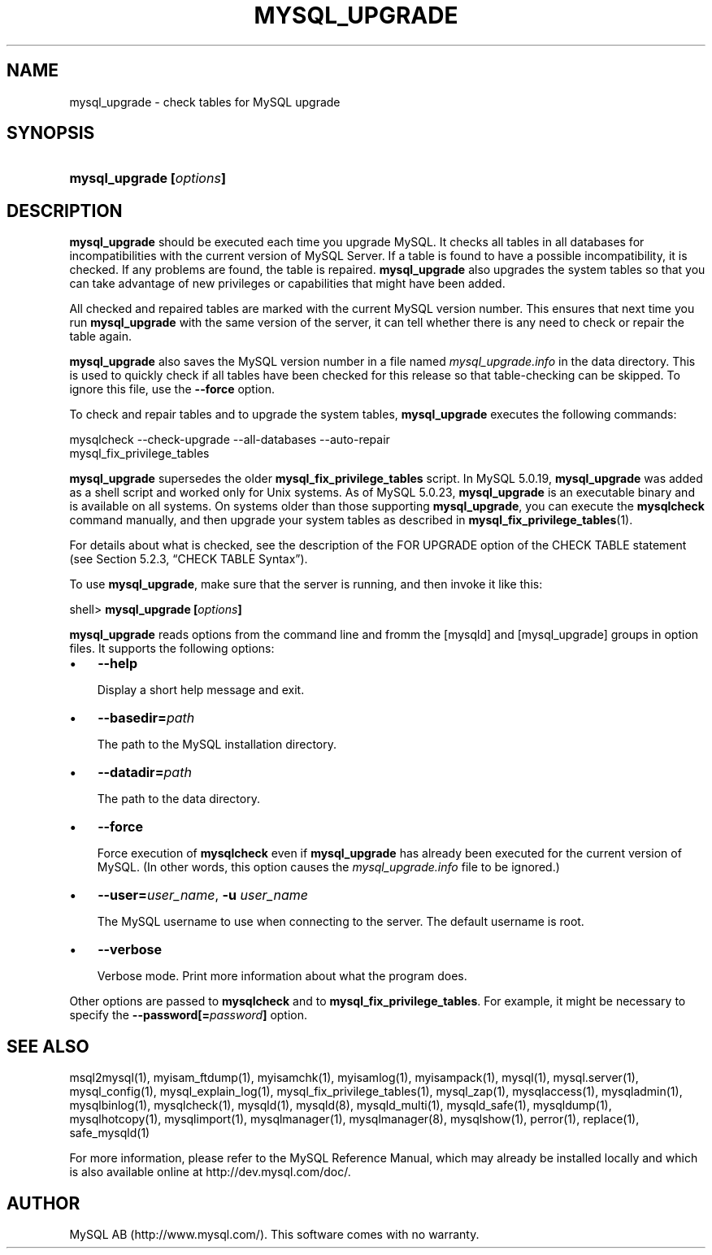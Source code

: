 .\" ** You probably do not want to edit this file directly **
.\" It was generated using the DocBook XSL Stylesheets (version 1.69.1).
.\" Instead of manually editing it, you probably should edit the DocBook XML
.\" source for it and then use the DocBook XSL Stylesheets to regenerate it.
.TH "\\FBMYSQL_UPGRADE\\FR" "1" "08/24/2006" "MySQL 5.0" "MySQL Database System"
.\" disable hyphenation
.nh
.\" disable justification (adjust text to left margin only)
.ad l
.SH "NAME"
mysql_upgrade \- check tables for MySQL upgrade
.SH "SYNOPSIS"
.HP 24
\fBmysql_upgrade [\fR\fB\fIoptions\fR\fR\fB]\fR
.SH "DESCRIPTION"
.PP
\fBmysql_upgrade\fR
should be executed each time you upgrade MySQL. It checks all tables in all databases for incompatibilities with the current version of MySQL Server. If a table is found to have a possible incompatibility, it is checked. If any problems are found, the table is repaired.
\fBmysql_upgrade\fR
also upgrades the system tables so that you can take advantage of new privileges or capabilities that might have been added.
.PP
All checked and repaired tables are marked with the current MySQL version number. This ensures that next time you run
\fBmysql_upgrade\fR
with the same version of the server, it can tell whether there is any need to check or repair the table again.
.PP
\fBmysql_upgrade\fR
also saves the MySQL version number in a file named
\fImysql_upgrade.info\fR
in the data directory. This is used to quickly check if all tables have been checked for this release so that table\-checking can be skipped. To ignore this file, use the
\fB\-\-force\fR
option.
.PP
To check and repair tables and to upgrade the system tables,
\fBmysql_upgrade\fR
executes the following commands:
.sp
.nf
mysqlcheck \-\-check\-upgrade \-\-all\-databases \-\-auto\-repair
mysql_fix_privilege_tables
.fi
.PP
\fBmysql_upgrade\fR
supersedes the older
\fBmysql_fix_privilege_tables\fR
script. In MySQL 5.0.19,
\fBmysql_upgrade \fR
was added as a shell script and worked only for Unix systems. As of MySQL 5.0.23,
\fBmysql_upgrade\fR
is an executable binary and is available on all systems. On systems older than those supporting
\fBmysql_upgrade\fR, you can execute the
\fBmysqlcheck\fR
command manually, and then upgrade your system tables as described in
\fBmysql_fix_privilege_tables\fR(1).
.PP
For details about what is checked, see the description of the
FOR UPGRADE
option of the
CHECK TABLE
statement (see
Section\ 5.2.3, \(lqCHECK TABLE Syntax\(rq).
.PP
To use
\fBmysql_upgrade\fR, make sure that the server is running, and then invoke it like this:
.sp
.nf
shell> \fBmysql_upgrade [\fR\fB\fIoptions\fR\fR\fB]\fR
.fi
.PP
\fBmysql_upgrade\fR
reads options from the command line and fromm the
[mysqld]
and
[mysql_upgrade]
groups in option files. It supports the following options:
.TP 3
\(bu
\fB\-\-help\fR
.sp
Display a short help message and exit.
.TP
\(bu
\fB\-\-basedir=\fR\fB\fIpath\fR\fR
.sp
The path to the MySQL installation directory.
.TP
\(bu
\fB\-\-datadir=\fR\fB\fIpath\fR\fR
.sp
The path to the data directory.
.TP
\(bu
\fB\-\-force\fR
.sp
Force execution of
\fBmysqlcheck\fR
even if
\fBmysql_upgrade\fR
has already been executed for the current version of MySQL. (In other words, this option causes the
\fImysql_upgrade.info\fR
file to be ignored.)
.TP
\(bu
\fB\-\-user=\fR\fB\fIuser_name\fR\fR,
\fB\-u \fR\fB\fIuser_name\fR\fR
.sp
The MySQL username to use when connecting to the server. The default username is
root.
.TP
\(bu
\fB\-\-verbose\fR
.sp
Verbose mode. Print more information about what the program does.
.PP
Other options are passed to
\fBmysqlcheck\fR
and to
\fBmysql_fix_privilege_tables\fR. For example, it might be necessary to specify the
\fB\-\-password[=\fR\fB\fIpassword\fR\fR\fB]\fR
option.
.SH "SEE ALSO"
msql2mysql(1),
myisam_ftdump(1),
myisamchk(1),
myisamlog(1),
myisampack(1),
mysql(1),
mysql.server(1),
mysql_config(1),
mysql_explain_log(1),
mysql_fix_privilege_tables(1),
mysql_zap(1),
mysqlaccess(1),
mysqladmin(1),
mysqlbinlog(1),
mysqlcheck(1),
mysqld(1),
mysqld(8),
mysqld_multi(1),
mysqld_safe(1),
mysqldump(1),
mysqlhotcopy(1),
mysqlimport(1),
mysqlmanager(1),
mysqlmanager(8),
mysqlshow(1),
perror(1),
replace(1),
safe_mysqld(1)
.P
For more information, please refer to the MySQL Reference Manual,
which may already be installed locally and which is also available
online at http://dev.mysql.com/doc/.
.SH AUTHOR
MySQL AB (http://www.mysql.com/).
This software comes with no warranty.
